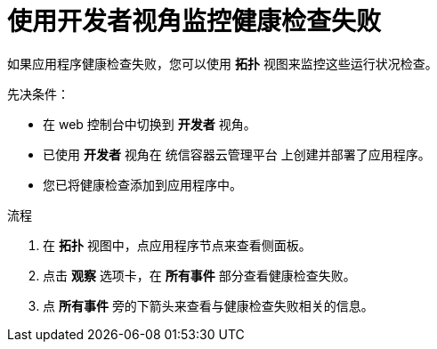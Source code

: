 // Module included in the following assemblies:
//
// applications/application-health

:_content-type: PROCEDURE
[id="odc-monitoring-health-checks"]
= 使用开发者视角监控健康检查失败

如果应用程序健康检查失败，您可以使用 *拓扑* 视图来监控这些运行状况检查。

.先决条件：
* 在 web 控制台中切换到 *开发者* 视角。
* 已使用 *开发者* 视角在 统信容器云管理平台 上创建并部署了应用程序。
* 您已将健康检查添加到应用程序中。

.流程
. 在 *拓扑* 视图中，点应用程序节点来查看侧面板。
. 点击 *观察* 选项卡，在 *所有事件* 部分查看健康检查失败。
. 点 *所有事件* 旁的下箭头来查看与健康检查失败相关的信息。

